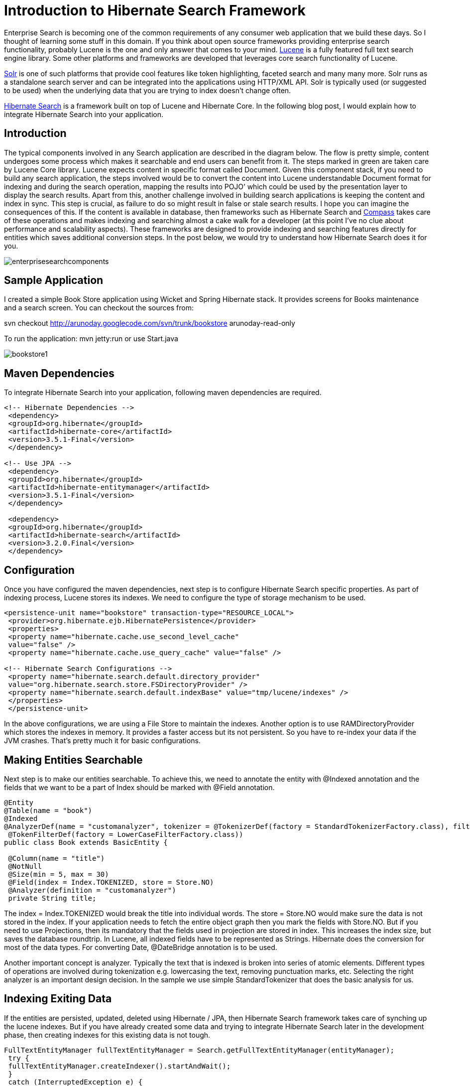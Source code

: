 = Introduction to Hibernate Search Framework
:published_at: 2010-05-23
:hp-tags: enterprise-integration, hibernate-search

Enterprise Search is becoming one of the common requirements of any consumer web application that we build these days. So I thought of learning some stuff in this domain. If you think about open source frameworks providing enterprise search functionality, probably Lucene is the one and only answer that comes to your mind. http://lucene.apache.org/[Lucene] is a fully featured full text search engine library. Some other platforms and frameworks are developed that leverages core search functionality of Lucene.

http://lucene.apache.org/solr/[Solr] is one of such platforms that provide cool features like token highlighting, faceted search and many many more. Solr runs as a standalone search server and can be integrated into the applications using HTTP/XML API. Solr is typically used (or suggested to be used) when the underlying data that you are trying to index doesn’t change often.

http://www.hibernate.org/subprojects/search.html[Hibernate Search] is a framework built on top of Lucene and Hibernate Core. In the following blog post, I would explain how to integrate Hibernate Search into your application.

== Introduction

The typical components involved in any Search application are described in the diagram below. The flow is pretty simple, content undergoes some process which makes it searchable and end users can benefit from it. The steps marked in green are taken care by Lucene Core library. Lucene expects content in specific format called Document. Given this component stack, if you need to build any search application, the steps involved would be to convert the content into Lucene understandable Document format for indexing and during the search operation, mapping the results into POJO’ which could be used by the presentation layer to display the search results. Apart from this, another challenge involved in building search applications is keeping the content and index in sync. This step is crucial, as failure to do so might result in false or stale search results. I hope you can imagine the consequences of this. If the content is available in database, then frameworks such as Hibernate Search and http://www.compass-project.org/[Compass] takes care of these operations and makes indexing and searching almost a cake walk for a developer (at this point I’ve no clue about performance and scalability aspects). These frameworks are designed to provide indexing and searching features directly for entities which saves additional conversion steps. In the post below, we would try to understand how Hibernate Search does it for you.

image::enterprisesearchcomponents.png[]

== Sample Application

I created a simple Book Store application using Wicket and Spring Hibernate stack. It provides screens for Books maintenance and a search screen. You can checkout the sources from:

svn checkout http://arunoday.googlecode.com/svn/trunk/bookstore arunoday-read-only

To run the application: mvn jetty:run or use Start.java

image::bookstore1.png[]

== Maven Dependencies

To integrate Hibernate Search into your application, following maven dependencies are required.

[source,xml]
----
<!-- Hibernate Dependencies -->
 <dependency>
 <groupId>org.hibernate</groupId>
 <artifactId>hibernate-core</artifactId>
 <version>3.5.1-Final</version>
 </dependency>
 
<!-- Use JPA -->
 <dependency>
 <groupId>org.hibernate</groupId>
 <artifactId>hibernate-entitymanager</artifactId>
 <version>3.5.1-Final</version>
 </dependency>
 
 <dependency>
 <groupId>org.hibernate</groupId>
 <artifactId>hibernate-search</artifactId>
 <version>3.2.0.Final</version>
 </dependency>
----

== Configuration

Once you have configured the maven dependencies, next step is to configure Hibernate Search specific properties. As part of indexing process, Lucene stores its indexes. We need to configure the type of storage mechanism to be used.

[source,xml]
----
<persistence-unit name="bookstore" transaction-type="RESOURCE_LOCAL">
 <provider>org.hibernate.ejb.HibernatePersistence</provider>
 <properties>
 <property name="hibernate.cache.use_second_level_cache"
 value="false" />
 <property name="hibernate.cache.use_query_cache" value="false" />
 
<!-- Hibernate Search Configurations -->
 <property name="hibernate.search.default.directory_provider"
 value="org.hibernate.search.store.FSDirectoryProvider" />
 <property name="hibernate.search.default.indexBase" value="tmp/lucene/indexes" />
 </properties>
 </persistence-unit>
----


In the above configurations, we are using a File Store to maintain the indexes. Another option is to use RAMDirectoryProvider which stores the indexes in memory. It provides a faster access but its not persistent. So you have to re-index your data if the JVM crashes. That’s pretty much it for basic configurations.

== Making Entities Searchable

Next step is to make our entities searchable. To achieve this, we need to annotate the entity with @Indexed annotation and the fields that we want to be a part of Index should be marked with @Field annotation.

[source,java]
----
@Entity
@Table(name = "book")
@Indexed
@AnalyzerDef(name = "customanalyzer", tokenizer = @TokenizerDef(factory = StandardTokenizerFactory.class), filters = {
 @TokenFilterDef(factory = LowerCaseFilterFactory.class))
public class Book extends BasicEntity {
 
 @Column(name = "title")
 @NotNull
 @Size(min = 5, max = 30)
 @Field(index = Index.TOKENIZED, store = Store.NO)
 @Analyzer(definition = "customanalyzer")
 private String title;
----


The index = Index.TOKENIZED would break the title into individual words. The store = Store.NO would make sure the data is not stored in the index. If your application needs to fetch the entire object graph then you mark the fields with Store.NO. But if you need to use Projections, then its mandatory that the fields used in projection are stored in index. This increases the index size, but saves the database roundtrip. In Lucene, all indexed fields have to be represented as Strings. Hibernate does the conversion for most of the data types. For converting Date, @DateBridge annotation is to be used.

Another important concept is analyzer. Typically the text that is indexed is broken into series of atomic elements. Different types of operations are involved during tokenization e.g. lowercasing the text, removing punctuation marks, etc. Selecting the right analyzer is an important design decision. In the sample we use simple StandardTokenizer that does the basic analysis for us.


== Indexing Exiting Data

If the entities are persisted, updated, deleted using Hibernate / JPA, then Hibernate Search framework takes care of synching up the lucene indexes. But if you have already created some data and trying to integrate Hibernate Search later in the development phase, then creating indexes for this existing data is not tough.
 
 
[source,java]
----
FullTextEntityManager fullTextEntityManager = Search.getFullTextEntityManager(entityManager);
 try {
 fullTextEntityManager.createIndexer().startAndWait();
 }
 catch (InterruptedException e) {
 logger.error("Indexing of data failed", e);
 }
----

== Searching Content

One of the powerful features of Hibernate Search is the ability to execute lucene queries and retrieving Hibernate managed entities.

[source,java]
----
public List<Book> findBooks(String searchToken) {
 FullTextEntityManager fullTextEntityManager = Search.getFullTextEntityManager(getEntityManager());
 // create native Lucene query
 String[] fields = new String[] { "title", "authors.name", "publishingDate" };
 QueryParser parser = new MultiFieldQueryParser(Version.LUCENE_29, fields, new StandardAnalyzer(
 Version.LUCENE_29));
 Query luceneQuery = null;
 try {
 luceneQuery = parser.parse(searchToken);
 }
 catch (ParseException e) {
 logger.error("Error during parsing lucene query: " + luceneQuery, e);
 }
 FullTextQuery persistenceQuery = fullTextEntityManager.createFullTextQuery(luceneQuery, Book.class);
 // execute search
 return persistenceQuery.getResultList();
 }
----

== Conclusion

In the above post I gave a very basic introduction to Hibernate Search. If your application is database driven (contains more CRUD screens than read only views) and if it already uses Hibernate then Hibernate Search integrates nicely with such applications. Some say that its intrusive. But then its again the same old XML vs Annotations debate. If you could happily use Hibernate Annotations then adding few more annotations to make entities searchable shouldn’t be a problem. But for some valid reasons if you are avoiding annotations, then may be you are better off with some other frameworks availble in this domain.